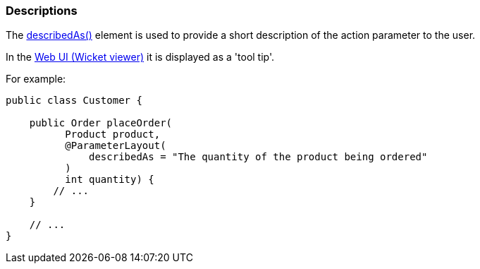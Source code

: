 === Descriptions

:Notice: Licensed to the Apache Software Foundation (ASF) under one or more contributor license agreements. See the NOTICE file distributed with this work for additional information regarding copyright ownership. The ASF licenses this file to you under the Apache License, Version 2.0 (the "License"); you may not use this file except in compliance with the License. You may obtain a copy of the License at. http://www.apache.org/licenses/LICENSE-2.0 . Unless required by applicable law or agreed to in writing, software distributed under the License is distributed on an "AS IS" BASIS, WITHOUT WARRANTIES OR  CONDITIONS OF ANY KIND, either express or implied. See the License for the specific language governing permissions and limitations under the License.
:page-partial:


The xref:refguide:applib:index/annotation/ParameterLayout.adoc#describedAs[describedAs()] element is used to provide a short description of the action parameter to the user.

In the xref:vw:ROOT:about.adoc[Web UI (Wicket viewer)] it is displayed as a 'tool tip'.

For example:

[source,java]
----
public class Customer {

    public Order placeOrder(
          Product product,
          @ParameterLayout(
              describedAs = "The quantity of the product being ordered"
          )
          int quantity) {
        // ...
    }

    // ...
}
----

